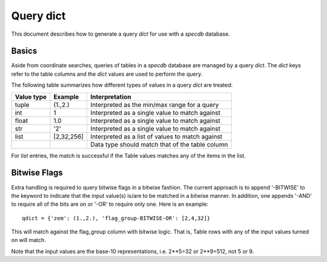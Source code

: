 .. highlight:: catalog

**********
Query dict
**********

This document describes how to generate a query
*dict* for use with a `specdb` database.

Basics
======

Aside from coordinate searches,
queries of tables in a `specdb` database are managed
by a query *dict*.  The *dict* keys refer to the
table columns and the *dict* values are used to
perform the query.

The following table summarizes how different types
of values in a query *dict* are treated:

========== ============ =============================================
Value type Example      Interpretation
========== ============ =============================================
tuple      (1.,2.)      Interpreted as the min/max range for a query
int        1            Interpreted as a single value to match against
float      1.0          Interpreted as a single value to match against
str        '2'          Interpreted as a single value to match against
list       [2,32,256]   Interpreted as a list of values to match against
 ..         ..          Data type should match that of the table column
========== ============ =============================================

For *list* entries, the match is successful if the Table values
matches any of the items in the list.

Bitwise Flags
=============

Extra handling is required to query bitwise flags
in a bitwise fashion.
The current approach is to append '-BITWISE' to the
keyword to indicate that the input value(s) is/are
to be matched in a bitwise manner.  In addition,
one appends '-AND' to require all of the bits are on
or '-OR' to require only one.  Here is an example::

    qdict = {'zem': (1.,2.), 'flag_group-BITWISE-OR': [2,4,32]}

This will match against the flag_group column with
bitwise logic.  That is, Table rows with any of the
input values turned on will match.

Note that the input values are the base-10 representations,
i.e.  2**5=32 or 2**9=512, not 5 or 9.
